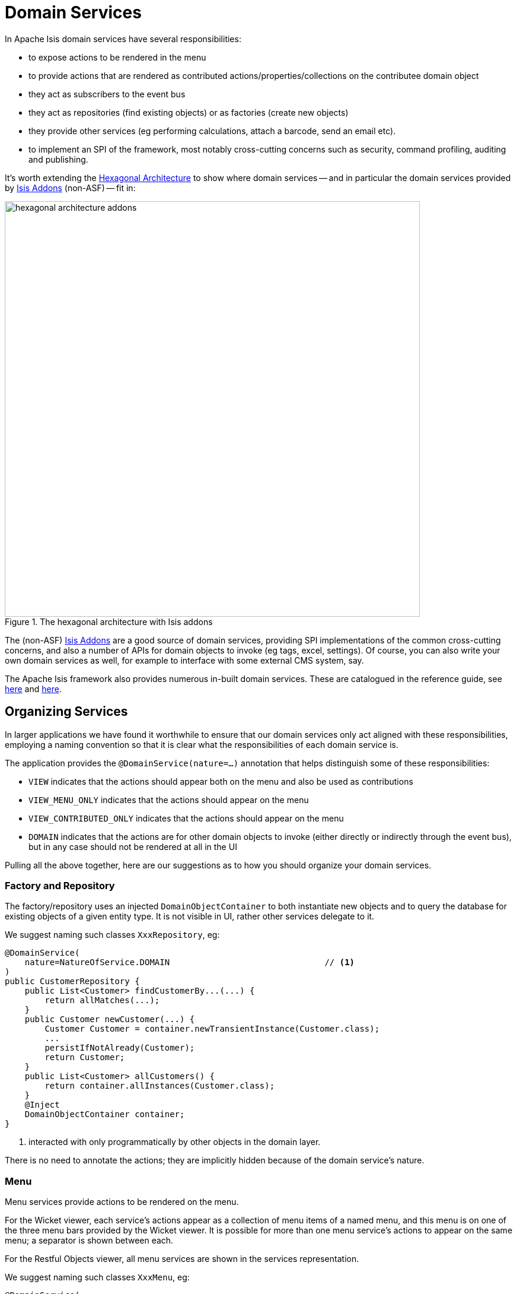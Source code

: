 [[_ugfun_how-tos_domain-services]]
= Domain Services
:Notice: Licensed to the Apache Software Foundation (ASF) under one or more contributor license agreements. See the NOTICE file distributed with this work for additional information regarding copyright ownership. The ASF licenses this file to you under the Apache License, Version 2.0 (the "License"); you may not use this file except in compliance with the License. You may obtain a copy of the License at. http://www.apache.org/licenses/LICENSE-2.0 . Unless required by applicable law or agreed to in writing, software distributed under the License is distributed on an "AS IS" BASIS, WITHOUT WARRANTIES OR  CONDITIONS OF ANY KIND, either express or implied. See the License for the specific language governing permissions and limitations under the License.
:_basedir: ../
:_imagesdir: images/




In Apache Isis domain services have several responsibilities:

- to expose actions to be rendered in the menu
- to provide actions that are rendered as contributed actions/properties/collections on the contributee domain object
- they act as subscribers to the event bus
- they act as repositories (find existing objects) or as factories (create new objects)
- they provide other services (eg performing calculations, attach a barcode, send an email etc).
- to implement an SPI of the framework, most notably cross-cutting concerns such as security, command profiling, auditing and publishing.

It's worth extending the xref:ug.adoc#_ugfun_core-concepts_philosophy_hexagonal-architecture[Hexagonal Architecture] to show where domain services -- and in particular the domain services provided by link:http://www.isisaddons.org[Isis Addons] (non-ASF) -- fit in:

.The hexagonal architecture with Isis addons
image::{_imagesdir}how-tos/domain-services/hexagonal-architecture-addons.png[width="700px"]

The (non-ASF) link:http://isisaddons.org[Isis Addons] are a good source of domain services, providing SPI implementations of the common cross-cutting concerns, and also a number of APIs for domain objects to invoke (eg tags, excel, settings).  Of course, you can also write your own domain services as well, for example to interface with some external CMS system, say.

The Apache Isis framework also provides numerous in-built domain services.  These are catalogued in the reference guide, see xref:rgsvc.adoc#_rgsvc-api[here] and xref:rgsvc.adoc#_rgsvc-spi[here].



[[_ugfun_how-tos_domain-services_organizing-services]]
== Organizing Services

In larger applications we have found it worthwhile to ensure that our domain services only act aligned with these responsibilities, employing a naming convention so that it is clear what the responsibilities of each domain service is.

The application provides the `@DomainService(nature=...)` annotation that helps distinguish some of these responsibilities:

- `VIEW` indicates that the actions should appear both on the menu and also be used as contributions
- `VIEW_MENU_ONLY` indicates that the actions should appear on the menu
- `VIEW_CONTRIBUTED_ONLY` indicates that the actions should appear on the menu
- `DOMAIN` indicates that the actions are for other domain objects to invoke (either directly or indirectly through the event bus), but in any case should not be rendered at all in the UI

Pulling all the above together, here are our suggestions as to how you should organize your domain services.


=== Factory and Repository

The factory/repository uses an injected `DomainObjectContainer` to both instantiate new objects and to query the database for existing objects of a given entity type.  It is not visible in UI, rather other services delegate to it.

We suggest naming such classes `XxxRepository`, eg:


[source,java]
----
@DomainService(
    nature=NatureOfService.DOMAIN                               // <1>
)
public CustomerRepository {
    public List<Customer> findCustomerBy...(...) {
        return allMatches(...);
    }
    public Customer newCustomer(...) {
        Customer Customer = container.newTransientInstance(Customer.class);
        ...
        persistIfNotAlready(Customer);
        return Customer;
    }
    public List<Customer> allCustomers() {
        return container.allInstances(Customer.class);
    }
    @Inject
    DomainObjectContainer container;
}
----
<1> interacted with only programmatically by other objects in the domain layer.

There is no need to annotate the actions; they are implicitly hidden because of the domain service's nature.



=== Menu

Menu services provide actions to be rendered on the menu.

For the Wicket viewer, each service's actions appear as a collection of menu items of a named menu, and this menu is on one of the three menu bars provided by the Wicket viewer.  It is possible for more than one menu service's actions to appear on the same menu; a separator is shown between each.

For the Restful Objects viewer, all menu services are shown in the services representation.

We suggest naming such classes `XxxMenu`, eg:


[source,java]
----
@DomainService(
    nature = NatureOfService.VIEW_MENU_ONLY                     // <1>
)
@DomainServiceLayout(
        named = "Customers",                                    // <2>
        menuBar = DomainServiceLayout.MenuBar.PRIMARY,
        menuOrder = "10"
)
public class CustomerMenu {
    @Action(
            semantics = SemanticsOf.SAFE
    )
    @MemberOrder( sequence = "1" )
    public List<Customer> findCustomerBy...(...) {
        return CustomerRepository.findCustomerBy(...);          // <3>
    }

    @Action(
            semantics = SemanticsOf.NON_IDEMPOTENT
    )
    @MemberOrder( sequence = "3" )
    public Customer newCustomer(...) {
        return CustomerRepository.newCustomer(...);
    }

    @Action(
            semantics = SemanticsOf.SAFE,
            restrictTo = RestrictTo.PROTOTYPING
    )
    @MemberOrder( sequence = "99" )
    public List<Customer> allCustomers() {
        return CustomerRepository.allBankMandates();
    }

    @Inject
    protected CustomerRepository customerRepository;
}
----
<1> the service's actions should be rendered as menu items
<2> specifies the menu name.  All services with the same menu name will be displayed on the same menu, with separators between
<3> delegates to an injected repository.

Not every action on the repository need to be delegated to of course (the above example does but only because it is very simple).

[TIP]
====
Note also that while there's nothing to stop `VIEW_MENU` domain services being injected into other domain objects and interacted with programmatically, we recommend against it.  Instead, inject the underlying repository.  If there is additional business logic, then consider introducing a further `DOMAIN`-scoped service and call that instead.
====



=== Contributions

Services can contribute either actions, properties or collections, based on the type of their parameters.

We suggest naming such classes `XxxContributions`, eg:

[source,java]
----
@DomainService(
    nature=NatureOfService.VIEW_CONTRIBUTIONS_ONLY              // <1>
)
@DomainServiceLayout(
    menuOrder="10",
    name="...",
}
public OrderContributions {
    @Action(semantics=SemanticsOf.SAFE)
    @ActionLayout(contributed=Contributed.AS_ASSOCIATION)       // <2>
    @CollectionLayout(render=RenderType.EAGERLY)
    public List<Order> orders(Customer customer) {              // <3>
        return container.allMatches(...);
    }

    @Inject
    CustomerRepository customerRepository;
}
----
<1> the service's actions should be contributed to the entities of the parameters of those actions
<2> contributed as an association, in particular as a collection because returns a `List<T>`.
<3> Only actions with a single argument can be contributed as associations

More information about contributions can be found xref:ug.adoc#_ugfun_how-tos_contributed-members[here].  More information
about using contributions and mixins to keep your domain application decoupled can be found xref:ugbtb.adoc#_ugbtb_more-advanced_decoupling_contributions[here] and xref:ugbtb.adoc#_ugbtb_more-advanced_decoupling_mixins[here].


=== Event Subscribers

Event subscribers can both veto interactions (hiding members, disabling members or validating changes), or can react to interactions (eg action invocation or property edit).

We suggest naming such classes `XxxSubscriptions`, eg:

[source,java]
----
@DomainService(
    nature=NatureOfService.DOMAIN                       // <1>
)
@DomainServiceLayout(
    menuOrder="10",
    name="...",
}
public CustomerOrderSubscriptions {
    @com.google.common.eventbus.Subscribe
    public void on(final Customer.DeletedEvent ev) {
        Customer customer = ev.getSource();
        orderRepository.delete(customer);
    }
    @Inject
    OrderRepository orderRepository;
}
----
<1> subscriptions do not appear in the UI at all, so should use the domain nature of service



== Prototyping

While for long-term maintainability we do recommend the naming conventions described xref:ug.adoc#_ugfun_how-tos_domain-services_organizing-services[above], you can get away with far fewer services when just prototyping a domain.

If the domain service nature is not specified (or is left to its default, `VIEW`), then the service's actions will
appear in the UI both as menu items _and_ as contributions (and the service can of course be injected into other domain objects for programmatic invocation).

Later on it is easy enough to refactor the code to tease apart the different responsibilities.




== Scoped services

By default all domain services are considered to be singletons, and thread-safe.

Sometimes though a service's lifetime is applicable only to a single request; in other words it is request-scoped.

The CDI annotation xref:rgant.adoc#_rgant-RequestScoped[`@javax.enterprise.context.RequestScoped`] is used to indicate this fact:

[source,java]
----
@javax.enterprise.context.RequestScoped
public class MyService extends AbstractService {
    ...
}
----

The framework provides a number of request-scoped services, include a scratchpad service, query results caching, and support for co-ordinating bulk actions.  See xref:rgsvc.adoc#_rgsvc-api[here] and xref:rgsvc.adoc#_rgsvc-spi[here] for further details.




== Registering domain services

The easiest way to register domain services is using xref:rgcms.adoc#_rgcms_classes_AppManifest-bootstrapping[`AppManifest`] to specify the modules
which contain xref:rgant.adoc#_rgant-DomainService[`@DomainService`]-annotated classes.

For example:

[source,ini]
----
public class MyAppManifest implements AppManifest {
    public List<Class<?>> getModules() {
        return Arrays.asList(
                ToDoAppDomainModule.class,
                ToDoAppFixtureModule.class,
                ToDoAppAppModule.class,
                org.isisaddons.module.audit.AuditModule.class);
    }
    ...
}
----

will load all services in the packages underneath the four modules listed.

An alternative (older) mechanism is to registered domain services in the `isis.properties` configuration file, under `isis.services` key (a comma-separated list); for example:

[source,ini]
----
isis.services = com.mycompany.myapp.employee.Employees\,
                com.mycompany.myapp.claim.Claims\,
                ...
----

This will then result in the framework instantiating a single instance of each of the services listed.

If all services reside under a common package, then the `isis.services.prefix` can specify this prefix:

[source,ini]
----
isis.services.prefix = com.mycompany.myapp
isis.services = employee.Employees,\
                claim.Claims,\
                ...
----

This is quite rare, however; you will often want to use default implementations of domain services that are provided by the framework and so will not reside under this prefix.

Examples of framework-provided services (as defined in the applib) include clock, auditing, publishing, exception handling, view model support, snapshots/mementos, and user/application settings management; see the xref:rgsvc.adoc#_rgsvc-api[here] and _rgsvc-spi[here] for further details.




== Initialization

Services can optionally declare lifecycle callbacks to initialize them (when the app is deployed) and to shut them down (when the app is undeployed).

An Apache Isis session _is_ available when initialization occurs (so services can interact with the object store, for example).


The framework will call any `public` method annotated with xref:rgant.adoc#_rgant-PostConstruct[`@PostConstruct`] with either no arguments of an argument of type `Map<String,String>`

or

In the latter case, the framework passes in the configuration (`isis.properties` and any other component-specific configuration files).


Shutdown is similar; the framework will call any method annotated with xref:rgant.adoc#_rgant-PreDestroy[`@PreDestroy`].



== The getId() method

Optionally, a service may provide a xref:rgcms.adoc#_rgcms_methods_reserved_getId[`getId()`] method.  This method returns a logical identifier for a service, independent of its implementation.

